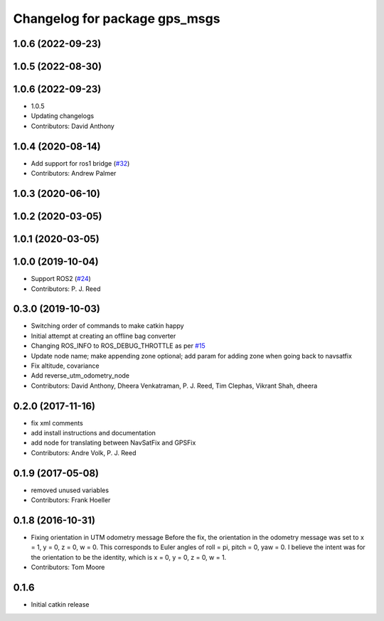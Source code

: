^^^^^^^^^^^^^^^^^^^^^^^^^^^^^^
Changelog for package gps_msgs
^^^^^^^^^^^^^^^^^^^^^^^^^^^^^^

1.0.6 (2022-09-23)
------------------

1.0.5 (2022-08-30)
------------------

1.0.6 (2022-09-23)
------------------
* 1.0.5
* Updating changelogs
* Contributors: David Anthony

1.0.4 (2020-08-14)
------------------
* Add support for ros1 bridge (`#32 <https://github.com/swri-robotics/gps_umd/issues/32>`_)
* Contributors: Andrew Palmer

1.0.3 (2020-06-10)
------------------

1.0.2 (2020-03-05)
------------------

1.0.1 (2020-03-05)
------------------

1.0.0 (2019-10-04)
------------------
* Support ROS2 (`#24 <https://github.com/pjreed/gps_umd/issues/24>`_)
* Contributors: P. J. Reed

0.3.0 (2019-10-03)
------------------
* Switching order of commands to make catkin happy
* Initial attempt at creating an offline bag converter
* Changing ROS_INFO to ROS_DEBUG_THROTTLE as per `#15 <https://github.com/pjreed/gps_umd/issues/15>`_
* Update node name; make appending zone optional; add param for adding zone when going back to navsatfix
* Fix altitude, covariance
* Add reverse_utm_odometry_node
* Contributors: David Anthony, Dheera Venkatraman, P. J. Reed, Tim Clephas, Vikrant Shah, dheera

0.2.0 (2017-11-16)
------------------
* fix xml comments
* add install instructions and documentation
* add node for translating between NavSatFix and GPSFix
* Contributors: Andre Volk, P. J. Reed

0.1.9 (2017-05-08)
------------------
* removed unused variables
* Contributors: Frank Hoeller

0.1.8 (2016-10-31)
------------------
* Fixing orientation in UTM odometry message
  Before the fix, the orientation in the odometry message was set to x = 1, y = 0, z = 0, w = 0. This corresponds to Euler angles of roll = pi, pitch = 0, yaw = 0. I believe the intent was for the orientation to be the identity, which is x = 0, y = 0, z = 0, w = 1.
* Contributors: Tom Moore

0.1.6
-----
* Initial catkin release
